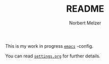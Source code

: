 #+TITLE: README
#+AUTHOR: Norbert Melzer
#+EMAIL: timmelzer@gmail.com

This is my work in progress [[http://http://www.gnu.org/software/emacs/][=emacs=]] -config.

You can read [[file:settings.org][=settings.org=]] for further details.

